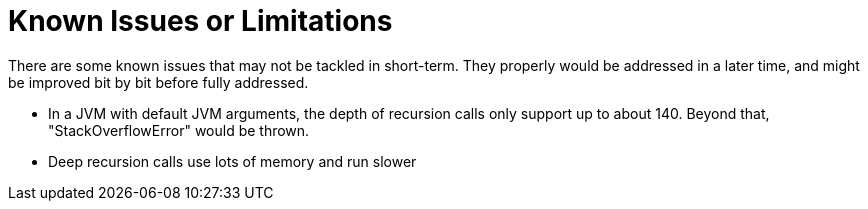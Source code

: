 = Known Issues or Limitations

There are some known issues that may not be tackled in short-term. They properly would be addressed in a later time, and might be improved bit by bit before fully addressed.

- In a JVM with default JVM arguments, the depth of recursion calls only support up to about 140. Beyond that, "StackOverflowError" would be thrown.
- Deep recursion calls use lots of memory and run slower
